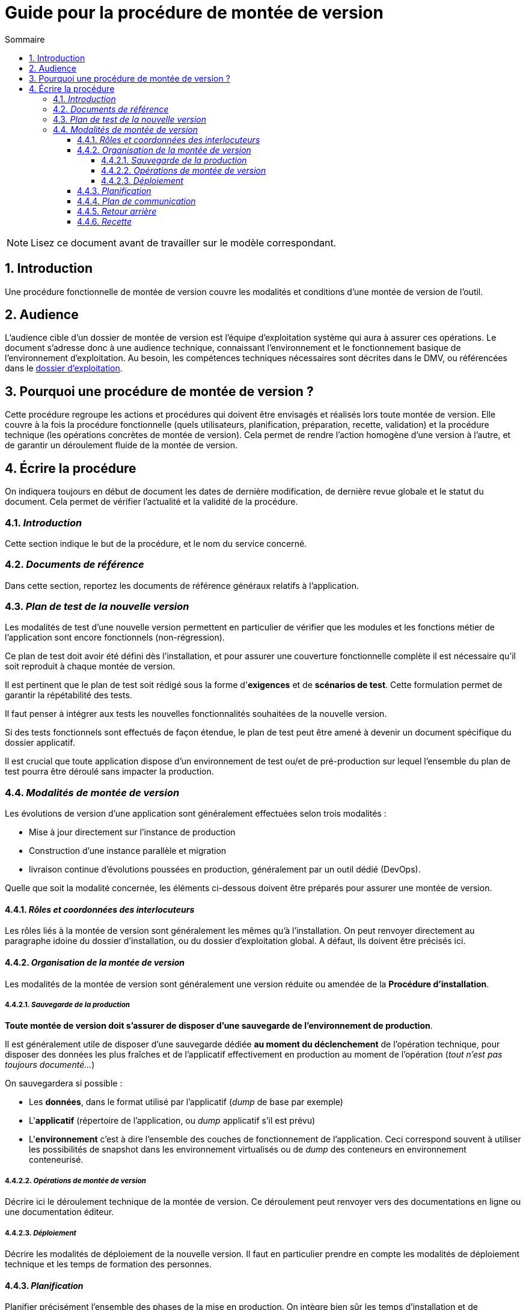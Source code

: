 ////
guide-DMV-proc-fonctionnelle.adoc

SPDX-FileCopyrightText: 2023-2024 Vincent Corrèze

SPDX-License-Identifier: CC-BY-SA-4.0
////

# Guide pour la procédure de montée de version
:sectnumlevels: 4
:toclevels: 4
:sectnums: 4
:toc: left
:icons: font
:toc-title: Sommaire

NOTE: Lisez ce document avant de travailler sur le modèle correspondant.

## Introduction

Une procédure fonctionnelle de montée de version couvre les modalités et conditions d'une montée de version de l'outil.

## Audience

L'audience cible d'un dossier de montée de version est l'équipe d'exploitation système qui aura à assurer ces opérations. Le document s'adresse donc à une audience technique, connaissant l'environnement et le fonctionnement basique de l'environnement d'exploitation. Au besoin, les compétences techniques nécessaires sont décrites dans le DMV, ou référencées dans le link:../DEX/guide-dossier-exploitation.adoc[dossier d'exploitation].

## Pourquoi une procédure de montée de version ?

Cette procédure regroupe les actions et procédures qui doivent être envisagés et réalisés lors toute montée de version. Elle couvre à la fois la procédure fonctionnelle (quels utilisateurs, planification, préparation, recette, validation) et la procédure technique (les opérations concrètes de montée de version). Cela permet de rendre l'action homogène d'une version à l'autre, et de garantir un déroulement fluide de la montée de version.

## Écrire la procédure

On indiquera toujours en début de document les dates de dernière modification, de dernière revue globale et le statut du document. Cela permet de vérifier l'actualité et la validité de la procédure.

### _Introduction_

Cette section indique le but de la procédure, et le nom du service concerné.

### _Documents de référence_

Dans cette section, reportez les documents de référence généraux relatifs à l'application.

### _Plan de test de la nouvelle version_

Les modalités de test d'une nouvelle version permettent en particulier de vérifier que les modules et les fonctions métier de l'application sont encore fonctionnels (non-régression).

Ce plan de test doit avoir été défini dès l'installation, et pour assurer une couverture fonctionnelle complète il est nécessaire qu'il soit reproduit à chaque montée de version.

Il est pertinent que le plan de test soit rédigé sous la forme d'*exigences* et de *scénarios de test*. Cette formulation permet de garantir la répétabilité des tests.

Il faut penser à intégrer aux tests les nouvelles fonctionnalités souhaitées de la nouvelle version.

Si des tests fonctionnels sont effectués de façon étendue, le plan de test peut être amené à devenir un document spécifique du dossier applicatif.

Il est crucial que toute application dispose d'un environnement de test ou/et de pré-production sur lequel l'ensemble du plan de test pourra être déroulé sans impacter la production.

### _Modalités de montée de version_

Les évolutions de version d'une application sont généralement effectuées selon trois modalités :

- Mise à jour directement sur l'instance de production
- Construction d'une instance parallèle et migration
- livraison continue d'évolutions poussées en production, généralement par un outil dédié (DevOps).

Quelle que soit la modalité concernée, les éléments ci-dessous doivent être préparés pour assurer une montée de version.

#### _Rôles et coordonnées des interlocuteurs_

Les rôles liés à la montée de version sont généralement les mêmes qu'à l'installation. On peut renvoyer directement au paragraphe idoine du dossier d'installation, ou du dossier d'exploitation global. A défaut, ils doivent être précisés ici.

#### _Organisation de la montée de version_

Les modalités de la montée de version sont généralement une version réduite ou amendée de la *Procédure d'installation*.

##### _Sauvegarde de la production_

*Toute montée de version doit s'assurer de disposer d'une sauvegarde de l'environnement de production*.

Il est généralement utile de disposer d'une sauvegarde dédiée *au moment du déclenchement* de l'opération technique, pour disposer des données les plus fraîches et de l'applicatif effectivement en production au moment de l'opération (_tout n'est pas toujours documenté..._)

On sauvegardera si possible :

- Les *données*, dans le format utilisé par l'applicatif (_dump_ de base par exemple)
- L'*applicatif* (répertoire de l'application, ou _dump_ applicatif s'il est prévu)
- L'*environnement* c'est à dire l'ensemble des couches de fonctionnement de l'application. Ceci correspond souvent à utiliser les possibilités de snapshot dans les environnement virtualisés ou de _dump_ des conteneurs en environnement conteneurisé.

##### _Opérations de montée de version_

Décrire ici le déroulement technique de la montée de version. Ce déroulement peut renvoyer vers des documentations en ligne ou une documentation éditeur.

##### _Déploiement_

Décrire les modalités de déploiement de la nouvelle version. Il faut en particulier prendre en compte les modalités de déploiement technique et les temps de formation des personnes.

#### _Planification_

Planifier précisément l'ensemble des phases de la mise en production. On intègre bien sûr les temps d'installation et de déploiement.

On étudiera en particulier les temps d'indisponibilité des outils (ancien, nouveau) et les temps de communication aux utilisateur.rices. Ce planning permet aussi de confirmer les moments où sont mobilisés les interlocuteur.rices du projet.

#### _Plan de communication_

Donner plus précisément les jalons et les modalités concrètes d'information des différents acteurs sur l'avancement de la montée de version. Il faut en particulier porter attention aux messages qui informeront les utilisateur.rices finaux de la bascule vers la nouvelle version, et des modalités de support autour de l'application.

#### _Retour arrière_

Décrire les modalités organisationnelles et techniques d'un retour arrière. En particulier il faut définir à l'avance qui prends la décision, comment elle est communiquée et sous quel délai l'opération doit être réalisée.

La procédure technique doit disposer des consignes explicites pour réaliser un retour à la version antérieure. Les différentes modalités de sauvegarde, les nombreuses utilitaires permettent généralement plusieurs manières de reconstruire l'environnement de production.

Dans le stress d'une décision de retour arrière, les intervenant.es doivent disposer d'un déroulé clair et testé de la méthode choisie pour le retour arrière.

On décrira aussi si besoin les modalités de reprise des éléments éventuellement saisis dans la nouvelle version.

#### _Recette_

Ce paragraphe sert à historiser les montées de versions réalisées sur l'application.

Cet historique ne doit pas remplacer un fichier changelog de développement. Il indique uniquement les versions ayant fait l'objet d'une recette fonctionnelle et qui sont validées en production, dans une logique d'homologation *métier* de la version installée.

On indiquera la (les) date(s) précises des recettes validation les nouvelles version installées.

